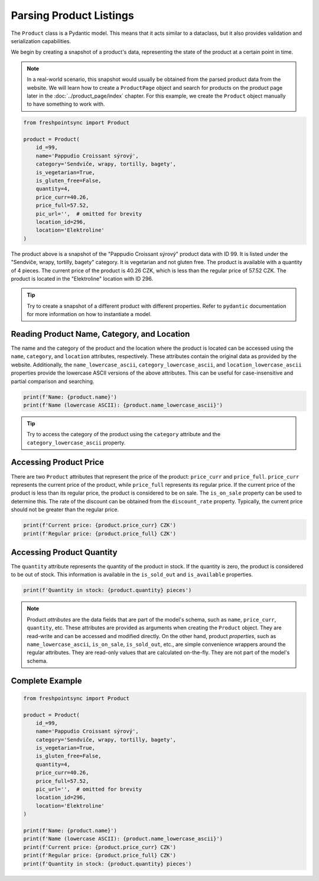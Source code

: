 ========================
Parsing Product Listings
========================

The ``Product`` class is a Pydantic model. This means that it acts similar to
a dataclass, but it also provides validation and serialization capabilities.

We begin by creating a snapshot of a product's data, representing the state of
the product at a certain point in time.

.. note::

    In a real-world scenario, this snapshot would usually be obtained from
    the parsed product data from the website. We will learn how to create
    a ``ProductPage`` object and search for products on the product page later
    in the :doc:`../product_page/index` chapter. For this example, we create
    the ``Product`` object manually to have something to work with.

.. code-block:: python

    from freshpointsync import Product

    product = Product(
        id_=99,
        name='Pappudio Croissant sýrový',
        category='Sendviče, wrapy, tortilly, bagety',
        is_vegetarian=True,
        is_gluten_free=False,
        quantity=4,
        price_curr=40.26,
        price_full=57.52,
        pic_url='',  # omitted for brevity
        location_id=296,
        location='Elektroline'
    )

The product above is a snapshot of the "Pappudio Croissant sýrový" product data
with ID 99. It is listed under the "Sendviče, wrapy, tortilly, bagety" category.
It is vegetarian and not gluten free. The product is available with a quantity
of 4 pieces. The current price of the product is 40.26 CZK, which is less than
the regular price of 57.52 CZK. The product is located in the "Elektroline"
location with ID 296.

.. tip::

    Try to create a snapshot of a different product with different properties.
    Refer to ``pydantic`` documentation for more information on how to
    instantiate a model.

Reading Product Name, Category, and Location
--------------------------------------------
The name and the category of the product and the location where the product is
located can be accessed using the ``name``, ``category``, and ``location`` attributes,
respectively. These attributes contain the original data as provided by the
website. Additionally, the ``name_lowercase_ascii``, ``category_lowercase_ascii``,
and ``location_lowercase_ascii`` properties provide the lowercase ASCII versions
of the above attributes. This can be useful for case-insensitive and partial
comparison and searching.

.. code-block:: python

    print(f'Name: {product.name}')
    print(f'Name (lowercase ASCII): {product.name_lowercase_ascii}')

.. tip::

    Try to access the category of the product using the ``category`` attribute
    and the ``category_lowercase_ascii`` property.

Accessing Product Price
-----------------------
There are two ``Product`` attributes that represent the price of the product:
``price_curr`` and ``price_full``. ``price_curr`` represents the current price of
the product, while ``price_full`` represents its regular price. If the current
price of the product is less than its regular price, the product is considered
to be on sale. The ``is_on_sale`` property can be used to determine this.
The rate of the discount can be obtained from the ``discount_rate`` property.
Typically, the current price should not be greater than the regular price.

.. code-block:: python

    print(f'Current price: {product.price_curr} CZK')
    print(f'Regular price: {product.price_full} CZK')

Accessing Product Quantity
--------------------------
The ``quantity`` attribute represents the quantity of the product in stock.
If the quantity is zero, the product is considered to be out of stock. This
information is available in the ``is_sold_out`` and ``is_available`` properties.

.. code-block:: python

    print(f'Quantity in stock: {product.quantity} pieces')

.. note::

    Product *attributes* are the data fields that are part of the model's
    schema, such as ``name``, ``price_curr``, ``quantity``, etc. These attributes
    are provided as arguments when creating the ``Product`` object. They are
    read-write and can be accessed and modified directly. On the other hand,
    product *properties*, such as ``name_lowercase_ascii``, ``is_on_sale``,
    ``is_sold_out``, etc., are simple convenience wrappers around the regular
    attributes. They are read-only values that are calculated on-the-fly.
    They are not part of the model's schema.

Complete Example
----------------

.. code-block:: python

    from freshpointsync import Product

    product = Product(
        id_=99,
        name='Pappudio Croissant sýrový',
        category='Sendviče, wrapy, tortilly, bagety',
        is_vegetarian=True,
        is_gluten_free=False,
        quantity=4,
        price_curr=40.26,
        price_full=57.52,
        pic_url='',  # omitted for brevity
        location_id=296,
        location='Elektroline'
    )

    print(f'Name: {product.name}')
    print(f'Name (lowercase ASCII): {product.name_lowercase_ascii}')
    print(f'Current price: {product.price_curr} CZK')
    print(f'Regular price: {product.price_full} CZK')
    print(f'Quantity in stock: {product.quantity} pieces')
